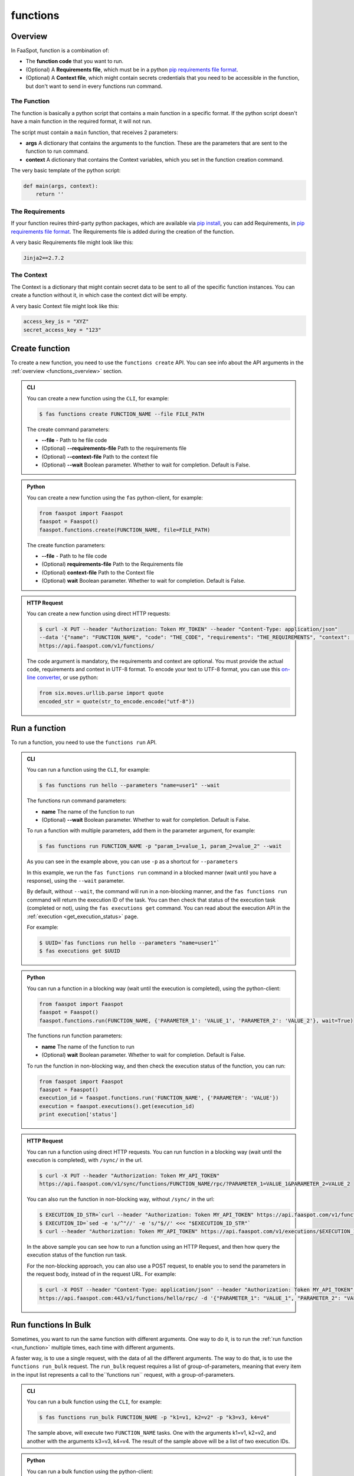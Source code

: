 
.. _functions:

=========
functions
=========

.. _functions_overview:

Overview
--------

In FaaSpot, function is a combination of:

- The **function code** that you want to run.

- (Optional) A **Requirements file**, which must be in a python `pip requirements file format <https://pip.pypa.io/en/stable/reference/pip_install/#requirements-file-format>`_.

- (Optional) A **Context file**, which might contain secrets credentials that you need to be accessible in the function, but don't want to send in every functions run command.


The Function
^^^^^^^^^^^^

The function is basically a python script that contains a main function in a specific format.
If the python script doesn't have a main function in the required format, it will not run.

The script must contain a ``main`` function, that receives 2 parameters:

- **args** A dictionary that contains the arguments to the function. These are the parameters that are sent to the function to run command.

- **context** A dictionary that contains the Context variables, which you set in the function creation command.

The very basic template of the python script:

.. code-block:: python

    def main(args, context):
        return ''

The Requirements
^^^^^^^^^^^^^^^^

If your function reuires third-party python packages, which are available via `pip install <https://pip.pypa.io/>`_,
you can add Requirements, in `pip requirements file format <https://pip.pypa.io/en/stable/reference/pip_install/#requirements-file-format>`_.
The Requirements file is added during the creation of the function.

A very basic Requirements file might look like this:

.. code-block:: sh

    Jinja2==2.7.2


The Context
^^^^^^^^^^^

The Context is a dictionary that might contain secret data to be sent to all of the specific function instances.
You can create a function without it, in which case the context dict will be empty.

A very basic Context file might look like this:

.. code-block:: sh

    access_key_is = "XYZ"
    secret_access_key = "123"



.. _create_function:

Create function
---------------

To create a new function, you need to use the ``functions create`` API.
You can see info about the API arguments in the :ref:`overview <functions_overview>` section.


..  admonition:: CLI
    :class: open-toggle

    You can create a new function using the ``CLI``, for example:

    .. code-block:: sh

        $ fas functions create FUNCTION_NAME --file FILE_PATH

    The create command parameters:

    - **--file** - Path to he file code

    - (Optional) **--requirements-file** Path to the requirements file

    - (Optional) **--context-file** Path to the context file

    - (Optional) **--wait** Boolean parameter. Whether to wait for completion. Default is False.


..  admonition:: Python
    :class: toggle

    You can create a new function using the ``fas`` python-client, for example:

    .. code-block:: python

       from faaspot import Faaspot
       faaspot = Faaspot()
       faaspot.functions.create(FUNCTION_NAME, file=FILE_PATH)

    The create function parameters:

    - **--file** - Path to he file code

    - (Optional) **requirements-file** Path to the Requirements file

    - (Optional) **context-file** Path to the Context file

    - (Optional) **wait** Boolean parameter. Whether to wait for completion. Default is False.


..  admonition:: HTTP Request
    :class: toggle

    You can create a new function using direct HTTP requests:

    .. code-block:: sh

       $ curl -X PUT --header "Authorization: Token MY_TOKEN" --header "Content-Type: application/json"
       --data '{"name": "FUNCTION_NAME", "code": "THE_CODE", "requirements": "THE_REQUIREMENTS", "context": "THE_CONTEXT"}'
       https://api.faaspot.com/v1/functions/


    The code argument is mandatory, the requirements and context are optional.
    You must provide the actual code, requirements and context in UTF-8 format.
    To encode your text to UTF-8 format, you can use this `on-line converter <https://perishablepress.com/tools/utf8-hex/>`_,
    or use python:

    .. code-block:: python

       from six.moves.urllib.parse import quote
       encoded_str = quote(str_to_encode.encode("utf-8"))



.. _run_function:

Run a function
--------------

To run a function, you need to use the ``functions run`` API.


..  admonition:: CLI
    :class: open-toggle

    You can run a function using the ``CLI``, for example:

    .. code-block:: sh

        $ fas functions run hello --parameters "name=user1" --wait

    The functions run command parameters:

    - **name** The name of the function to run
    - (Optional) **--wait** Boolean parameter. Whether to wait for completion. Default is False.

    To run a function with multiple parameters, add them in the parameter argument, for example:

    .. code-block:: sh

        $ fas functions run FUNCTION_NAME -p "param_1=value_1, param_2=value_2" --wait

    As you can see in the example above, you can use ``-p`` as a shortcut for ``--parameters``

    In this example, we run the ``fas functions run`` command in a blocked manner (wait until you have a response),
    using the ``--wait`` parameter.

    By default, without ``--wait``, the command will run in a non-blocking manner,
    and the ``fas functions run`` command will return the execution ID of the task.
    You can then check that status of the execution task (completed or not), using the ``fas executions get`` command.
    You can read about the execution API in the :ref:`execution <get_execution_status>` page.

    For example:

    .. code-block:: sh

        $ UUID=`fas functions run hello --parameters "name=user1"`
        $ fas executions get $UUID


..  admonition:: Python
    :class: toggle

    You can run a function in a blocking way (wait until the execution is completed), using the python-client:

    .. code-block:: python

       from faaspot import Faaspot
       faaspot = Faaspot()
       faaspot.functions.run(FUNCTION_NAME, {'PARAMETER_1': 'VALUE_1', 'PARAMETER_2': 'VALUE_2'}, wait=True)

    The functions run function parameters:

    - **name** The name of the function to run
    - (Optional) **wait** Boolean parameter. Whether to wait for completion. Default is False.

    To run the function in non-blocking way, and then check the execution status of the function,
    you can run:

    .. code-block:: python

       from faaspot import Faaspot
       faaspot = Faaspot()
       execution_id = faaspot.functions.run('FUNCTION_NAME', {'PARAMETER': 'VALUE'})
       execution = faaspot.executions().get(execution_id)
       print execution['status']


..  admonition:: HTTP Request
    :class: toggle

    You can run a function using direct HTTP requests.
    You can run function in a blocking way (wait until the execution is completed), with ``/sync/`` in the url.

    .. code-block:: sh

       $ curl -X PUT --header "Authorization: Token MY_API_TOKEN"
       https://api.faaspot.com/v1/sync/functions/FUNCTION_NAME/rpc/?PARAMETER_1=VALUE_1&PARAMETER_2=VALUE_2

    You can also run the function in non-blocking way, without ``/sync/`` in the url:

    .. code-block:: sh

        $ EXECUTION_ID_STR=`curl --header "Authorization: Token MY_API_TOKEN" https://api.faaspot.com/v1/functions/FUNCTION_NAME/rpc/?PARAMETER=VALUE`
        $ EXECUTION_ID=`sed -e 's/^"//' -e 's/"$//' <<< "$EXECUTION_ID_STR"`
        $ curl --header "Authorization: Token MY_API_TOKEN" https://api.faaspot.com/v1/executions/$EXECUTION_ID

    In the above sample you can see how to run a function using an HTTP Request,
    and then how query the execution status of the function run task.

    For the non-blocking approach, you can also use a POST request, to enable you to send the parameters in the request body,
    instead of in the request URL. For example:

    .. code-block:: sh

        $ curl -X POST --header "Content-Type: application/json" --header "Authorization: Token MY_API_TOKEN" \
        https://api.faaspot.com:443/v1/functions/hello/rpc/ -d '{"PARAMETER_1": "VALUE_1", "PARAMETER_2": "VALUE_2"}'



Run functions In Bulk
---------------------

Sometimes, you want to run the same function with different arguments.
One way to do it, is to run the :ref:`run function <run_function>` multiple times, each time with different arguments.

A faster way, is to use a single request, with the data of all the different arguments.
The way to do that, is to use the ``functions run_bulk`` request.
The ``run_bulk`` request requires a list of group-of-parameters, meaning that every item in the input list represents a call to  the``functions run`` request, with a group-of-parameters.


..  admonition:: CLI
    :class: open-toggle

    You can run a bulk function using the ``CLI``, for example:

    .. code-block:: sh

        $ fas functions run_bulk FUNCTION_NAME -p "k1=v1, k2=v2" -p "k3=v3, k4=v4"

    The sample above, will execute two ``FUNCTION_NAME`` tasks.
    One with the arguments k1=v1, k2=v2, and another with the arguments k3=v3, k4=v4.
    The result of the sample above will be a list of two execution IDs.


..  admonition:: Python
    :class: toggle

    You can run a bulk function using the python-client:

    .. code-block:: python

       from faaspot import Faaspot
       faaspot = Faaspot()
       args_list = [{'k1': 'v1', 'k2': 'v2'}, {'k3': 'v3', 'k4': 'v4'}]
       id_list = faaspot.functions.run_bulk(FUNCTION_NAME, args_list)


..  admonition:: HTTP Request
    :class: toggle

    If you want to create a bulk run request using an HTTP request,
    you will need to create a POST request to: https://api.faaspot.com/v1/functions/FUNCTION_NAME/bulk_rpc/,
    and to add to the request body the list of the parameters, in the following format: ``'[{"k1": "v1", "k2": "v2"}, {"k3": "v3", "k4": "v4"}]'``

    .. code-block:: sh

       $ curl -X POST --header "Content-Type: application/json" --header "Authorization: Token MY_API_TOKEN" \
       https://api.faaspot.com:443/v1/functions/FUNCTION_NAME/bulk_rpc/ -d '[{"k1": "v1", "k2": "v2"}, {"k3": "v3", "k4": "v4"}]'

    The result of the above request is a list of executions IDs of all the related function executions.

.. note::

    The ``bulk_run`` call doesn't support blocking requests. The response is a list of executions IDs.
    To get the executions status, you need to run the :ref:`executions get<get_execution_status>` command.



Delete functions
----------------

To delete a new function, you need to use the ``functions delete`` API.

..  admonition:: CLI
    :class: open-toggle

    You can delete a function using the ``CLI``, for example:

    .. code-block:: sh

        $ fas functions delete FUNCTION_NAME


..  admonition:: Python
    :class: toggle

    You can delete a function using the python-client:

    .. code-block:: python

       from faaspot import Faaspot
       faaspot = Faaspot()
       faaspot.functions.delete(FUNCTION_NAME)


..  admonition:: HTTP Request
    :class: toggle

    You can delete a function using an HTTP request:

    .. code-block:: sh

       $ curl -X DELETE --header "Authorization: Token MY_API_TOKEN" https://api.faaspot.com:443/v1/functions/FUNCTION_NAME

